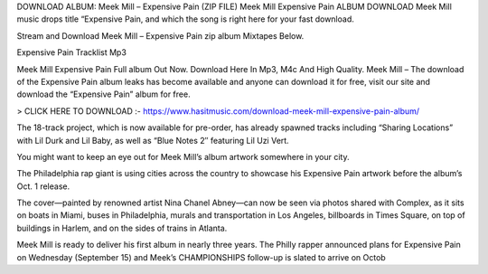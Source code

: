 DOWNLOAD ALBUM: Meek Mill – Expensive Pain (ZIP FILE) Meek Mill Expensive Pain ALBUM DOWNLOAD Meek Mill music drops title “Expensive Pain, and which the song is right here for your fast download.

Stream and Download Meek Mill – Expensive Pain zip album Mixtapes Below.

Expensive Pain Tracklist Mp3

Meek Mill Expensive Pain Full album Out Now. Download Here In Mp3, M4c And High Quality. Meek Mill – The download of the Expensive Pain album leaks has become available and anyone can download it for free, visit our site and download the “Expensive Pain” album for free.



> CLICK HERE TO DOWNLOAD :- https://www.hasitmusic.com/download-meek-mill-expensive-pain-album/

 

The 18-track project, which is now available for pre-order, has already spawned tracks including “Sharing Locations” with Lil Durk and Lil Baby, as well as “Blue Notes 2″ featuring Lil Uzi Vert.

You might want to keep an eye out for Meek Mill’s album artwork somewhere in your city.

The Philadelphia rap giant is using cities across the country to showcase his Expensive Pain artwork before the album’s Oct. 1 release.

The cover—painted by renowned artist Nina Chanel Abney—can now be seen via photos shared with Complex, as it sits on boats in Miami, buses in Philadelphia, murals and transportation in Los Angeles, billboards in Times Square, on top of buildings in Harlem, and on the sides of trains in Atlanta.

Meek Mill is ready to deliver his first album in nearly three years. The Philly rapper announced plans for Expensive Pain on Wednesday (September 15) and Meek’s CHAMPIONSHIPS follow-up is slated to arrive on Octob
